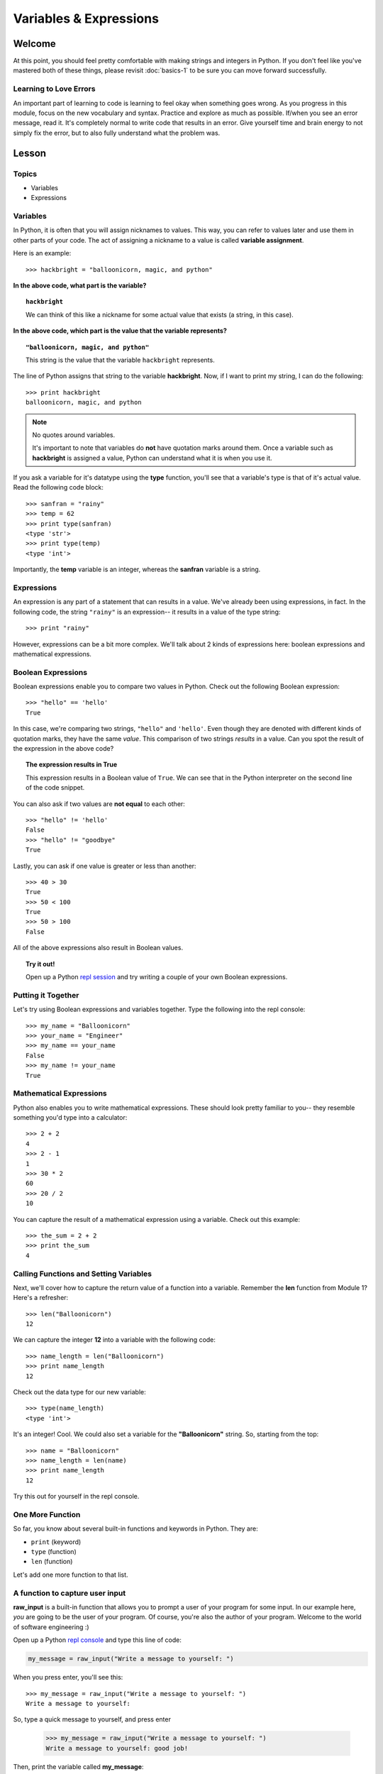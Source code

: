 =======================
Variables & Expressions
=======================

Welcome
=======

At this point, you should feel pretty comfortable with making strings and
integers in Python. If you don't feel like you've mastered both of these
things, please revisit :doc:`basics-1` to be sure you can move forward successfully.

Learning to Love Errors
-----------------------

An important part of learning to code is learning to feel okay when something
goes wrong. As you progress in this module, focus on the new vocabulary and
syntax. Practice and explore as much as possible. If/when you see an error
message, read it. It's completely normal to write code that results in an error.
Give yourself time and brain energy to not simply fix the error, but to also
fully understand what the problem was.

Lesson
======

Topics
------

- Variables

- Expressions

Variables
---------

In Python, it is often that you will assign nicknames to values. This way, you
can refer to values later and use them in other parts of your code. The act
of assigning a nickname to a value is called **variable assignment**.

Here is an example::

  >>> hackbright = "balloonicorn, magic, and python"

**In the above code, what part is the variable?**

.. topic:: ``hackbright``
  :class: hover-reveal

  We can think of this like a nickname for some actual value that exists (a
  string, in this case).

**In the above code, which part is the value that the variable represents?**

.. topic:: ``"balloonicorn, magic, and python"``
  :class: hover-reveal

  This string is the value that the variable ``hackbright`` represents.


The line of Python assigns that string to the variable **hackbright**. Now, if
I want to print my string, I can do the following::

  >>> print hackbright
  balloonicorn, magic, and python

.. note:: No quotes around variables.

  It's important to note that variables do **not** have quotation marks around
  them. Once a variable such as **hackbright** is assigned a value, Python can
  understand what it is when you use it.

If you ask a variable for it's datatype using the **type** function, you'll see
that a variable's type is that of it's actual value. Read the following code
block::

  >>> sanfran = "rainy"
  >>> temp = 62
  >>> print type(sanfran)
  <type 'str'>
  >>> print type(temp)
  <type 'int'>

Importantly, the **temp** variable is an integer, whereas the **sanfran** variable
is a string.

Expressions
-----------

An expression is any part of a statement that can results in a value. We've
already been using expressions, in fact. In the following code, the string
``"rainy"`` is an expression-- it results in a value of the type string::

  >>> print "rainy"

However, expressions can be a bit more complex. We'll talk about 2 kinds of
expressions here: boolean expressions and mathematical expressions.

Boolean Expressions
-------------------

Boolean expressions enable you to compare two values in Python. Check out the
following Boolean expression::

  >>> "hello" == 'hello'
  True

In this case, we're comparing two strings, ``"hello"`` and ``'hello'``. Even
though they are denoted with different kinds of quotation marks, they have the
same *value*. This comparison of two strings *results* in a value. Can you spot
the result of the expression in the above code?

.. topic:: **The expression results in True**
  :class: hover-reveal

  This expression results in a Boolean value of ``True``. We can see that
  in the Python interpreter on the second line of the code snippet.

You can also ask if two values are **not equal** to each other::

  >>> "hello" != 'hello'
  False
  >>> "hello" != "goodbye"
  True

Lastly, you can ask if one value is greater or less than another::

  >>> 40 > 30
  True
  >>> 50 < 100
  True
  >>> 50 > 100
  False

All of the above expressions also result in Boolean values.

.. topic:: Try it out!

  Open up a Python `repl session
  <https://repl.it/languages/python>`_ and try writing a couple of your own Boolean
  expressions.

Putting it Together
-------------------

Let's try using Boolean expressions and variables together. Type the following
into the repl console::

  >>> my_name = "Balloonicorn"
  >>> your_name = "Engineer"
  >>> my_name == your_name
  False
  >>> my_name != your_name
  True

Mathematical Expressions
------------------------

Python also enables you to write mathematical expressions. These should look
pretty familiar to you-- they resemble something you'd type into a calculator::

  >>> 2 + 2
  4
  >>> 2 - 1
  1
  >>> 30 * 2
  60
  >>> 20 / 2
  10

You can capture the result of a mathematical expression using a variable. Check
out this example::

  >>> the_sum = 2 + 2
  >>> print the_sum
  4

Calling Functions and Setting Variables
---------------------------------------

Next, we'll cover how to capture the return value of a function into
a variable. Remember the **len** function from Module 1? Here's a refresher::

  >>> len("Balloonicorn")
  12

We can capture the integer **12** into a variable with the following code::

  >>> name_length = len("Balloonicorn")
  >>> print name_length
  12

Check out the data type for our new variable::

  >>> type(name_length)
  <type 'int'>

It's an integer! Cool. We could also set a variable for the **"Balloonicorn"**
string. So, starting from the top::

  >>> name = "Balloonicorn"
  >>> name_length = len(name)
  >>> print name_length
  12

Try this out for yourself in the repl console.

One More Function
-----------------

So far, you know about several built-in functions and keywords in Python. They
are:

- ``print`` (keyword)
- ``type`` (function)
- ``len`` (function)


Let's add one more function to that list.

A function to capture user input
--------------------------------

**raw_input** is a built-in function that allows you to prompt a user of your
program for some input. In our example here, *you* are going to be the user of
your program. Of course, you're also the author of your program. Welcome to the
world of software engineering :)

Open up a Python `repl console
<https://repl.it/languages/python>`_ and type this line of code:

.. code-block:: python

  my_message = raw_input("Write a message to yourself: ")

When you press enter, you'll see this::

  >>> my_message = raw_input("Write a message to yourself: ")
  Write a message to yourself:

So, type a quick message to yourself, and press enter

  >>> my_message = raw_input("Write a message to yourself: ")
  Write a message to yourself: good job!

Then, print the variable called **my_message**::

  >>> print my_message
  good job!

The value of the **my_message** variable is the thing you typed in! Pretty cool.
Notably, the string that you passed into the **raw_input** function
(``Write a messahe to yourself:``) is what gets printed right before the user
starts typing. You can think of it like a prompt for the user's input.


Practice Section
================

Directions
----------

Login to your Repl.it account and start a new repl `here
<https://repl.it/languages/python>`_.

Complete the practice problems below in this repl console. If you'd like to
work through the practice in several sittings and save your work in between,
make sure you are logged in to Repl.it consistently saving your work.

1) Make a variable with the name **a** and set the value to **"Hello, world."**
2) Make a variable with the name **message** and set the value to
   **"Howdy, folks!"**
3) Make a variable with the name **my_num** and set the value to **406**.
4) Make a variable with the name **i** and set the value to **40**.
5) Print the variable called **a**.
6) Print the variable called **message**.
7) Print the variable called **my_num**.
8) Print the variable called **i**.
9) Write an expression that evaluates the equality of the integer **9** to the
   integer **10**.
10) Write an expression that evaluates the equality of the string **Hello**
    to string **"hello"**.
11) Write an expression that evaluates to the sum of the variable **i** and the
    variable **my_num**.
12) Write an expression that evaluates to the difference of the variable
    **my_num** and the variable **i**.
13) Let's say you have four friends: Larry, Gina, Erika, and Buster. Make 4
    variables-- one for each friend. The name of each variable is up to you,
    but the value should be a string which is the name of each friend. Once
    you make the 4 variables, print them all on the same line, separated by
    spaces.
14) Capture the return value of the following code to a variable called
    **length_of_balloonicorn**.

    .. code-block:: python

      len("balloonicorn")

15) Capture the return value of the following code to a variable called
    **are_names_equal**.

    .. code-block:: python

      "Balloonicorn" == "baLLOONicorn"


Debugging
=========

Directions
----------

As a programmer, debugging is a fact of life. There are times you write code
that Python doesn't understand. In these cases, Python will display an error
message. The more familiar you are with Python's many error messages, the faster
you'll be at debugging code. But there's good news: Python's error messages are
incredibly descriptive and helpful in figuring out what the problem is.

In the following problems, you'll find code that is invalid or not allowed in
some way. Read the code, and see if you can predict what is wrong. When you're
ready, hover over the solution area to reveal the error message that Python
shows, along with an explanation of what is going wrong.


1) What's wrong with this code?
::

  >>> "Hello" = a

.. topic:: **Variable name must be on the left side of equals sign**
  :class: hover-reveal

  In order to successfully set a variable in Python, the name of the variable
  must appear on the left-hand side of the equals sign. The thing on the right
  is the actual **value** of the variable (a string, integer, Boolean, etc.)

  The error message is a little odd for this one, but Python is essentially
  that you're trying to use a "literal" string as a variable name, which is
  not allowed. Thus, this code results in a **SyntaxError**-- Python can parse
  the text in a meaningful way.

  ::

    >>> "Hello" = a
      File "<stdin>", line 1
    SyntaxError: can't assign to literal

2) What's wrong with this code?
::

  >>> 887 = my_num

.. topic:: **Variable name must be on the left side of equals sign**
  :class: hover-reveal

  The problem with this code is the same as the previous problem. Although
  the variable we're trying to create is **my_num**, and the value is an
  integer rather than a string, the same rules apply. So, here's the error
  message::

    >>> 887 = my_num
      File "<stdin>", line 1
    SyntaxError: can't assign to literal

  The correct way to create this variable is as follows::

    >>> my_num = 887


External Resources
==================

Videos
------

`Hackbright Video on Python Variables and Data Types <https://player.vimeo.com/video/141490569>`_

Articles/Documentation
----------------------

- Official Python documentation for `data types <https://docs.python.org/2/library/datatypes.html>`_

- `Programiz resource <https://www.programiz.com/python-programming/variables-datatypes>`_ on Python datatypes


Final Assignment
================

Create a `new repl session
<https://repl.it/languages/python>`_ and name it **module_2_printing.py**.

Create 4 variables called **family_member1**, **family_member2**,
**family_member3**, and **family_member4**. Set their values equal to strings
containing the names of 4 of your family members. Then, call the **len**
function on each of your family member variables, capturing the return value
of the call to **len** in a new variable each time.

At this point, you should have created **8** variables.

Next, print each of the names, followed by their lengths, using the variables
to write your print statements. Here is a sample output for the repl that you
will write.

Lastly, prompt the user of the program for a new family member to add. After they
enter the person they want to add, print a message congratulating them on
adding a new family member, and then print the length of the new family member
string as well (similar to the others).

The output for your code should look something like this:


.. parsed-literal::
  :class: console

  Dillon
  6
  Angela
  6
  Kelsey
  6
  Luke
  4
  Enter the name of a new family member:

And then the person running the file can type something...


.. parsed-literal::
  :class: console

  Dillon
  6
  Angela
  6
  Kelsey
  6
  Luke
  4
  Enter the name of a new family member: Saul

And when they press enter, you see the rest of the output.


.. parsed-literal::
  :class: console

  Dillon
  6
  Angela
  6
  Kelsey
  6
  Luke
  4
  Enter the name of a new family member: Saul
  Great, so you added Saul
  4
